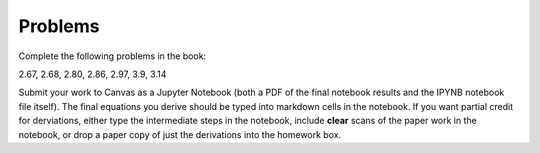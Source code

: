 Problems
========

Complete the following problems in the book:

2.67, 2.68, 2.80, 2.86, 2.97, 3.9, 3.14

Submit your work to Canvas as a Jupyter Notebook (both a PDF of the final
notebook results and the IPYNB notebook file itself). The final equations you
derive should be typed into markdown cells in the notebook. If you want partial
credit for derviations, either type the intermediate steps in the notebook,
include **clear** scans of the paper work in the notebook, or drop a paper copy
of just the derivations into the homework box.
